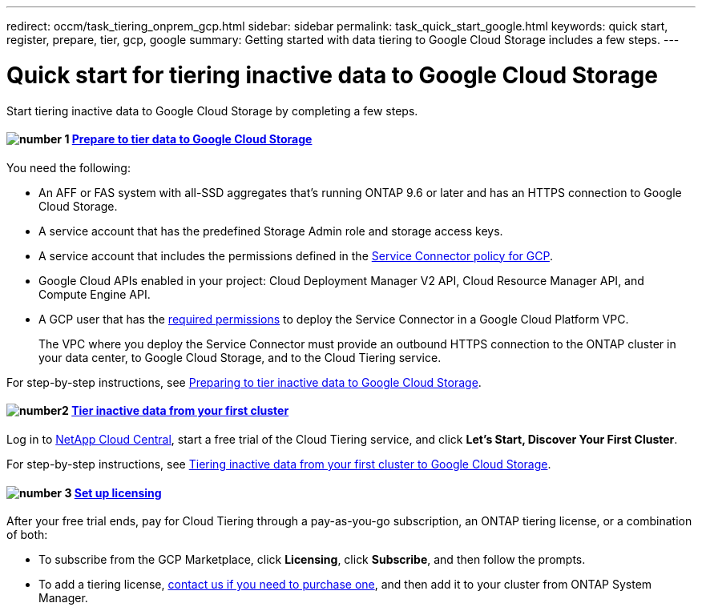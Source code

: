---
redirect: occm/task_tiering_onprem_gcp.html
sidebar: sidebar
permalink: task_quick_start_google.html
keywords: quick start, register, prepare, tier, gcp, google
summary: Getting started with data tiering to Google Cloud Storage includes a few steps.
---

= Quick start for tiering inactive data to Google Cloud Storage
:hardbreaks:
:nofooter:
:icons: font
:linkattrs:
:imagesdir: ./media/

[.lead]
Start tiering inactive data to Google Cloud Storage by completing a few steps.

[discrete]
==== image:number1.png[number 1] link:task_preparing_google.html[Prepare to tier data to Google Cloud Storage]

[role="quick-margin-para"]
You need the following:

[role="quick-margin-list"]
* An AFF or FAS system with all-SSD aggregates that's running ONTAP 9.6 or later and has an HTTPS connection to Google Cloud Storage.
* A service account that has the predefined Storage Admin role and storage access keys.
* A service account that includes the permissions defined in the link:media/Policy_for_Service_Connector.yaml[Service Connector policy for GCP^].
* Google Cloud APIs enabled in your project: Cloud Deployment Manager V2 API, Cloud Resource Manager API, and Compute Engine API.
* A GCP user that has the https://occm-sample-policies.s3.amazonaws.com/Setup_As_Service_3.7.3_GCP.yaml[required permissions] to deploy the Service Connector in a Google Cloud Platform VPC.
+
The VPC where you deploy the Service Connector must provide an outbound HTTPS connection to the ONTAP cluster in your data center, to Google Cloud Storage, and to the Cloud Tiering service.

[role="quick-margin-para"]
For step-by-step instructions, see link:task_preparing_google.html[Preparing to tier inactive data to Google Cloud Storage].

[discrete]
==== image:number2.png[number2] link:task_tiering_google.html[Tier inactive data from your first cluster]

[role="quick-margin-para"]
Log in to https://cloud.netapp.com[NetApp Cloud Central^], start a free trial of the Cloud Tiering service, and click *Let's Start, Discover Your First Cluster*.

[role="quick-margin-para"]
For step-by-step instructions, see link:task_tiering_google.html[Tiering inactive data from your first cluster to Google Cloud Storage].

==== image:number3.png[number 3] link:task_licensing.html[Set up licensing]

[role="quick-margin-para"]
After your free trial ends, pay for Cloud Tiering through a pay-as-you-go subscription, an ONTAP tiering license, or a combination of both:

[role="quick-margin-list"]
* To subscribe from the GCP Marketplace, click *Licensing*, click *Subscribe*, and then follow the prompts.
* To add a tiering license, mailto:ng-cloud-tiering@netapp.com?subject=Licensing[contact us if you need to purchase one], and then add it to your cluster from ONTAP System Manager.
